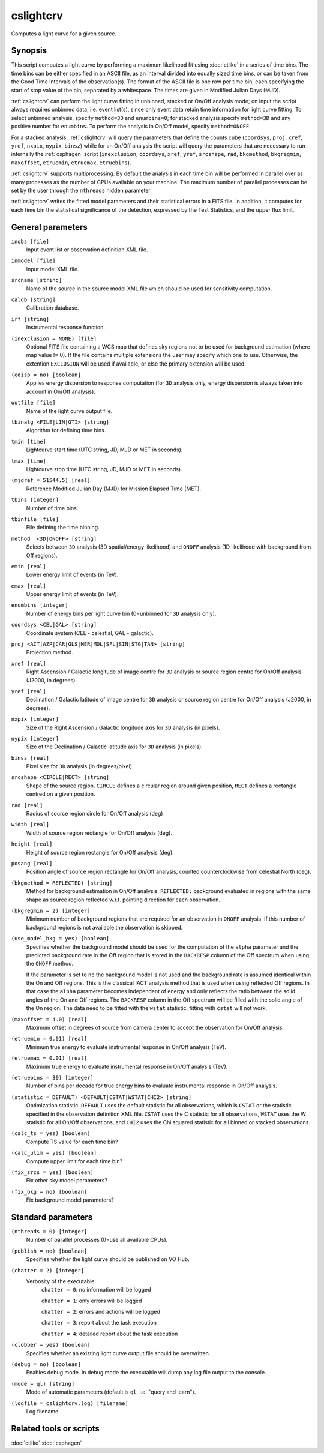 .. _cslightcrv:

cslightcrv
==========

Computes a light curve for a given source.


Synopsis
--------

This script computes a light curve by performing a maximum likelihood fit
using :doc:`ctlike` in a series of time bins. The time bins can be either
specified in an ASCII file, as an interval divided into equally sized time
bins, or can be taken from the Good Time Intervals of the observation(s).
The format of the ASCII file is one row per time bin, each specifying the
start of stop value of the bin, separated by a whitespace. The times are
given in Modified Julian Days (MJD).

:ref:`cslightcrv` can perform the light curve fitting in unbinned, stacked or
On/Off analysis mode; on input the script always requires unbinned data, i.e.
event list(s), since only event data retain time information for light curve
fitting. To select unbinned analysis, specify ``method=3D`` and ``enumbins=0``;
for stacked analysis specify ``method=3D`` and any positive number for ``enumbins``.
To perform the analysis in On/Off model, specify ``method=ONOFF``.

For a stacked analysis, :ref:`cslightcrv` will query the parameters that define
the counts cube (``coordsys``, ``proj``, ``xref``, ``yref``, ``nxpix``, ``nypix``,
``binsz``) while for an On/Off analysis the script will query the parameters that
are necessary to run internally the :ref:`csphagen` script (``inexclusion``, ``coordsys``,
``xref``, ``yref``, ``srcshape``, ``rad``, ``bkgmethod``, ``bkgregmin``, ``maxoffset``,
``etruemin``, ``etruemax``, ``etruebins``).

:ref:`cslightcrv` supports multiprocessing. By default the analysis in each time bin
will be performed in parallel over as many processes as the number of CPUs
available on your machine. The maximum number of parallel processes can be set
by the user through the ``nthreads`` hidden parameter.
 
:ref:`cslightcrv` writes the fitted model parameters and their statistical errors
in a FITS file. In addition, it computes for each time bin the statistical 
significance of the detection, expressed by the Test Statistics, and the 
upper flux limit.


General parameters
------------------

``inobs [file]``
    Input event list or observation definition XML file.

``inmodel [file]``
    Input model XML file.

``srcname [string]``
    Name of the source in the source model XML file which should be used
    for sensitivity computation.

``caldb [string]``
    Calibration database.

``irf [string]``
    Instrumental response function.

``(inexclusion = NONE) [file]``
    Optional FITS file containing a WCS map that defines sky regions
    not to be used for background estimation (where map value !=
    0). If the file contains multiple extensions the user may specify
    which one to use. Otherwise, the extention ``EXCLUSION`` will be
    used if available, or else the primary extension will be used.  

``(edisp = no) [boolean]``
    Applies energy dispersion to response computation (for ``3D`` analysis only,
    energy dispersion is always taken into account in On/Off analysis).

``outfile [file]``
    Name of the light curve output file.

``tbinalg <FILE|LIN|GTI> [string]``
    Algorithm for defining time bins.

``tmin [time]``
    Lightcurve start time (UTC string, JD, MJD or MET in seconds).

``tmax [time]``
    Lightcurve stop time (UTC string, JD, MJD or MET in seconds).

``(mjdref = 51544.5) [real]``
    Reference Modified Julian Day (MJD) for Mission Elapsed Time (MET).

``tbins [integer]``
    Number of time bins.

``tbinfile [file]``
    File defining the time binning.

``method  <3D|ONOFF> [string]``
    Selects between ``3D`` analysis (3D spatial/energy likelihood) and ``ONOFF``
    analysis (1D likelihood with background from Off regions).

``emin [real]``
    Lower energy limit of events (in TeV).

``emax [real]``
    Upper energy limit of events (in TeV).

``enumbins [integer]``
    Number of energy bins per light curve bin (0=unbinned for ``3D`` analysis only).

``coordsys <CEL|GAL> [string]``
    Coordinate system (CEL - celestial, GAL - galactic).

``proj <AIT|AZP|CAR|GLS|MER|MOL|SFL|SIN|STG|TAN> [string]``
    Projection method.

``xref [real]``
    Right Ascension / Galactic longitude of image centre for ``3D`` analysis or
    source region centre for On/Off analysis (J2000, in degrees).

``yref [real]``
    Declination / Galactic latitude of image centre for ``3D`` analysis or
    source region centre for On/Off analysis (J2000, in degrees).

``nxpix [integer]``
    Size of the Right Ascension / Galactic longitude axis for ``3D`` analysis (in pixels).

``nypix [integer]``
    Size of the Declination / Galactic latitude axis for ``3D`` analysis (in pixels).

``binsz [real]``
    Pixel size for ``3D`` analysis (in degrees/pixel).

``srcshape <CIRCLE|RECT> [string]``
    Shape of the source region. ``CIRCLE`` defines a circular region around given
    position, ``RECT`` defines a rectangle centred on a given position.

``rad [real]``
    Radius of source region circle for On/Off analysis (deg)

``width [real]``
    Width of source region rectangle for On/Off analysis (deg).

``height [real]``
    Height of source region rectangle for On/Off analysis (deg).

``posang [real]``
    Position angle of source region rectangle for On/Off analysis, counted
    counterclockwise from celestial North (deg).

``(bkgmethod = REFLECTED) [string]``
    Method for background estimation in On/Off analysis.
    ``REFLECTED:`` background evaluated in regions with the same shape as
    source region reflected w.r.t. pointing direction for each observation.

``(bkgregmin = 2) [integer]``
    Minimum number of background regions that are required for an observation in
    ``ONOFF`` analysis. If this number of background regions is not available the
    observation is skipped.

``(use_model_bkg = yes) [boolean]``
    Specifies whether the background model should be used for the computation
    of the ``alpha`` parameter and the predicted background rate in the Off
    region that is stored in the ``BACKRESP`` column of the Off spectrum when
    using the ``ONOFF`` method.

    If the parameter is set to ``no`` the background model is not used and the
    background rate is assumed identical within the On and Off regions. This
    is the classical IACT analysis method that is used when using reflected Off
    regions. In that case the ``alpha`` parameter becomes independent of energy
    and only reflects the ratio between the solid angles of the On and Off
    regions. The ``BACKRESP`` column in the Off spectrum will be filled with
    the solid angle of the On region. The data need to be fitted with the ``wstat``
    statistic, fitting with ``cstat`` will not work.

``(maxoffset = 4.0) [real]``
    Maximum offset in degrees of source from camera center to accept the
    observation for On/Off analysis.

``(etruemin = 0.01) [real]``
    Minimum true energy to evaluate instrumental response in On/Off analysis (TeV).

``(etruemax = 0.01) [real]``
    Maximum true energy to evaluate instrumental response in On/Off analysis (TeV).

``(etruebins = 30) [integer]``
    Number of bins per decade for true energy bins to evaluate instrumental
    response in On/Off analysis.

``(statistic = DEFAULT) <DEFAULT|CSTAT|WSTAT|CHI2> [string]``
    Optimization statistic. ``DEFAULT`` uses the default statistic for all
    observations, which is ``CSTAT`` or the statistic specified in the
    observation definition XML file. ``CSTAT`` uses the C statistic for
    all observations, ``WSTAT`` uses the W statistic for all On/Off
    observations, and ``CHI2`` uses the Chi squared statistic for all
    binned or stacked observations.

``(calc_ts = yes) [boolean]``
    Compute TS value for each time bin?

``(calc_ulim = yes) [boolean]``
    Compute upper limit for each time bin?

``(fix_srcs = yes) [boolean]``
    Fix other sky model parameters?

``(fix_bkg = no) [boolean]``
    Fix background model parameters?


Standard parameters
-------------------

``(nthreads = 0) [integer]``
    Number of parallel processes (0=use all available CPUs).

``(publish = no) [boolean]``
    Specifies whether the light curve should be published on VO Hub.

``(chatter = 2) [integer]``
    Verbosity of the executable:
     ``chatter = 0``: no information will be logged

     ``chatter = 1``: only errors will be logged

     ``chatter = 2``: errors and actions will be logged

     ``chatter = 3``: report about the task execution

     ``chatter = 4``: detailed report about the task execution

``(clobber = yes) [boolean]``
    Specifies whether an existing light curve output file should be overwritten.

``(debug = no) [boolean]``
    Enables debug mode. In debug mode the executable will dump any log file
    output to the console.

``(mode = ql) [string]``
    Mode of automatic parameters (default is ``ql``, i.e. "query and learn").

``(logfile = cslightcrv.log) [filename]``
    Log filename.


Related tools or scripts
------------------------

:doc:`ctlike`
:doc:`csphagen`
